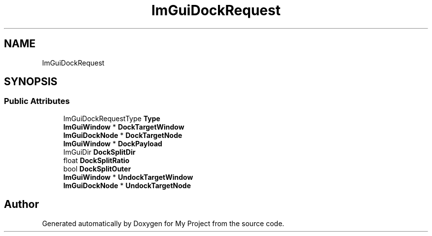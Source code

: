 .TH "ImGuiDockRequest" 3 "Wed Feb 1 2023" "Version Version 0.0" "My Project" \" -*- nroff -*-
.ad l
.nh
.SH NAME
ImGuiDockRequest
.SH SYNOPSIS
.br
.PP
.SS "Public Attributes"

.in +1c
.ti -1c
.RI "ImGuiDockRequestType \fBType\fP"
.br
.ti -1c
.RI "\fBImGuiWindow\fP * \fBDockTargetWindow\fP"
.br
.ti -1c
.RI "\fBImGuiDockNode\fP * \fBDockTargetNode\fP"
.br
.ti -1c
.RI "\fBImGuiWindow\fP * \fBDockPayload\fP"
.br
.ti -1c
.RI "ImGuiDir \fBDockSplitDir\fP"
.br
.ti -1c
.RI "float \fBDockSplitRatio\fP"
.br
.ti -1c
.RI "bool \fBDockSplitOuter\fP"
.br
.ti -1c
.RI "\fBImGuiWindow\fP * \fBUndockTargetWindow\fP"
.br
.ti -1c
.RI "\fBImGuiDockNode\fP * \fBUndockTargetNode\fP"
.br
.in -1c

.SH "Author"
.PP 
Generated automatically by Doxygen for My Project from the source code\&.

